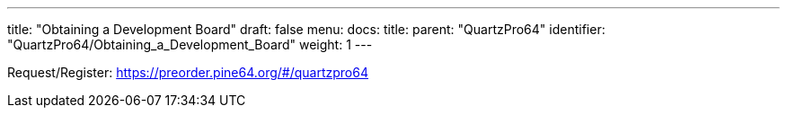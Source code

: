 ---
title: "Obtaining a Development Board"
draft: false
menu:
  docs:
    title:
    parent: "QuartzPro64"
    identifier: "QuartzPro64/Obtaining_a_Development_Board"
    weight: 1
---

Request/Register: https://preorder.pine64.org/#/quartzpro64[https://preorder.pine64.org/$$#$$/quartzpro64]

